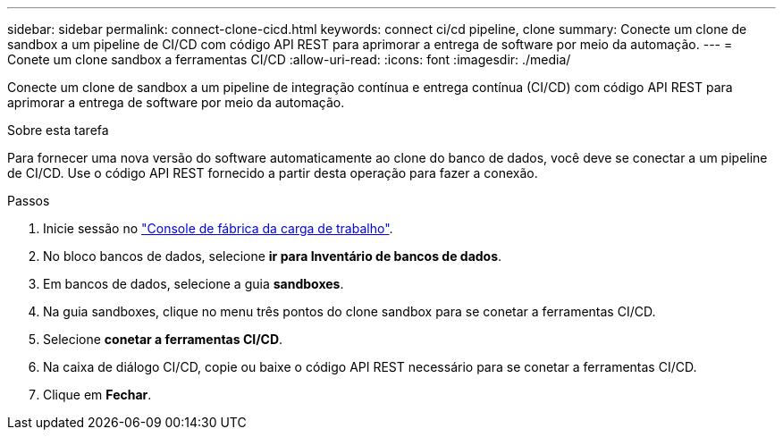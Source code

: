 ---
sidebar: sidebar 
permalink: connect-clone-cicd.html 
keywords: connect ci/cd pipeline, clone 
summary: Conecte um clone de sandbox a um pipeline de CI/CD com código API REST para aprimorar a entrega de software por meio da automação. 
---
= Conete um clone sandbox a ferramentas CI/CD
:allow-uri-read: 
:icons: font
:imagesdir: ./media/


[role="lead"]
Conecte um clone de sandbox a um pipeline de integração contínua e entrega contínua (CI/CD) com código API REST para aprimorar a entrega de software por meio da automação.

.Sobre esta tarefa
Para fornecer uma nova versão do software automaticamente ao clone do banco de dados, você deve se conectar a um pipeline de CI/CD. Use o código API REST fornecido a partir desta operação para fazer a conexão.

.Passos
. Inicie sessão no link:https://console.workloads.netapp.com["Console de fábrica da carga de trabalho"^].
. No bloco bancos de dados, selecione *ir para Inventário de bancos de dados*.
. Em bancos de dados, selecione a guia *sandboxes*.
. Na guia sandboxes, clique no menu três pontos do clone sandbox para se conetar a ferramentas CI/CD.
. Selecione *conetar a ferramentas CI/CD*.
. Na caixa de diálogo CI/CD, copie ou baixe o código API REST necessário para se conetar a ferramentas CI/CD.
. Clique em *Fechar*.

